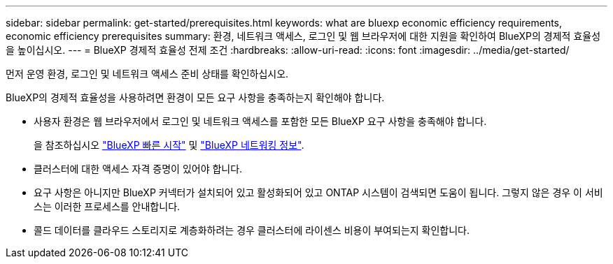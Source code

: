 ---
sidebar: sidebar 
permalink: get-started/prerequisites.html 
keywords: what are bluexp economic efficiency requirements, economic efficiency prerequisites 
summary: 환경, 네트워크 액세스, 로그인 및 웹 브라우저에 대한 지원을 확인하여 BlueXP의 경제적 효율성을 높이십시오. 
---
= BlueXP 경제적 효율성 전제 조건
:hardbreaks:
:allow-uri-read: 
:icons: font
:imagesdir: ../media/get-started/


[role="lead"]
먼저 운영 환경, 로그인 및 네트워크 액세스 준비 상태를 확인하십시오.

BlueXP의 경제적 효율성을 사용하려면 환경이 모든 요구 사항을 충족하는지 확인해야 합니다.

* 사용자 환경은 웹 브라우저에서 로그인 및 네트워크 액세스를 포함한 모든 BlueXP 요구 사항을 충족해야 합니다.
+
을 참조하십시오 https://docs.netapp.com/us-en/bluexp-setup-admin/task-quick-start-standard-mode.html["BlueXP 빠른 시작"^] 및 https://docs.netapp.com/us-en/bluexp-setup-admin/reference-networking-saas-console.html["BlueXP 네트워킹 정보"^].

* 클러스터에 대한 액세스 자격 증명이 있어야 합니다.
* 요구 사항은 아니지만 BlueXP 커넥터가 설치되어 있고 활성화되어 있고 ONTAP 시스템이 검색되면 도움이 됩니다. 그렇지 않은 경우 이 서비스는 이러한 프로세스를 안내합니다.
* 콜드 데이터를 클라우드 스토리지로 계층화하려는 경우 클러스터에 라이센스 비용이 부여되는지 확인합니다.

